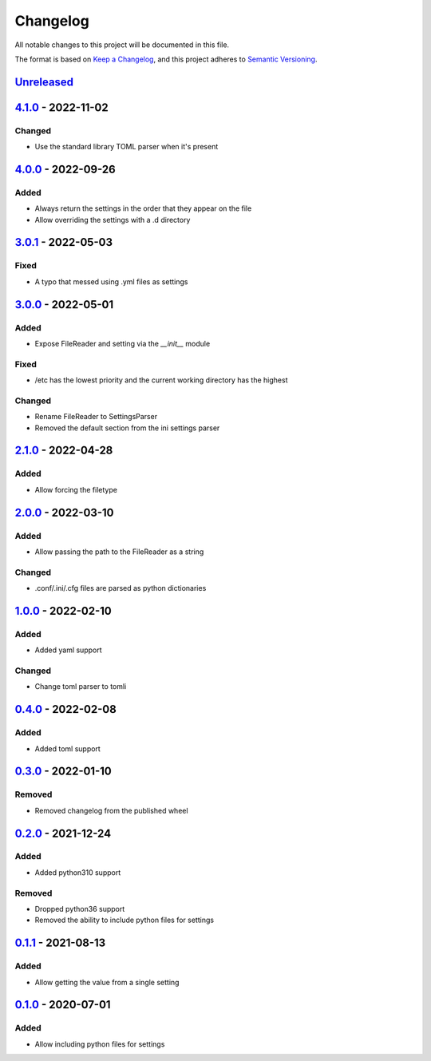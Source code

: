 =========
Changelog
=========

All notable changes to this project will be documented in this file.

The format is based on `Keep a Changelog`_, and this project adheres to `Semantic Versioning`_.

`Unreleased`_
-------------

`4.1.0`_ - 2022-11-02
---------------------

Changed
^^^^^^^
* Use the standard library TOML parser when it's present

`4.0.0`_ - 2022-09-26
---------------------

Added
^^^^^
* Always return the settings in the order that they appear on the file
* Allow overriding the settings with a .d directory

`3.0.1`_ - 2022-05-03
---------------------

Fixed
^^^^^
* A typo that messed using .yml files as settings

`3.0.0`_ - 2022-05-01
---------------------

Added
^^^^^
* Expose FileReader and setting via the `__init__` module

Fixed
^^^^^
* /etc has the lowest priority and the current working directory has the highest

Changed
^^^^^^^
* Rename FileReader to SettingsParser
* Removed the default section from the ini settings parser

`2.1.0`_ - 2022-04-28
---------------------

Added
^^^^^
* Allow forcing the filetype

`2.0.0`_ - 2022-03-10
---------------------

Added
^^^^^
* Allow passing the path to the FileReader as a string

Changed
^^^^^^^
* .conf/.ini/.cfg files are parsed as python dictionaries

`1.0.0`_ - 2022-02-10
---------------------

Added
^^^^^
* Added yaml support

Changed
^^^^^^^
* Change toml parser to tomli

`0.4.0`_ - 2022-02-08
---------------------

Added
^^^^^
* Added toml support

`0.3.0`_ - 2022-01-10
---------------------

Removed
^^^^^^^
* Removed changelog from the published wheel

`0.2.0`_ - 2021-12-24
---------------------

Added
^^^^^
* Added python310 support

Removed
^^^^^^^
* Dropped python36 support
* Removed the ability to include python files for settings

`0.1.1`_ - 2021-08-13
---------------------

Added
^^^^^
* Allow getting the value from a single setting

`0.1.0`_ - 2020-07-01
---------------------

Added
^^^^^
* Allow including python files for settings


.. _`unreleased`: https://github.com/spapanik/dj_settings/compare/v4.1.0...main
.. _`4.1.0`: https://github.com/spapanik/dj_settings/compare/v4.0.0...v4.1.0
.. _`4.0.0`: https://github.com/spapanik/dj_settings/compare/v3.0.1...v4.0.0
.. _`3.0.1`: https://github.com/spapanik/dj_settings/compare/v3.0.0...v3.0.1
.. _`3.0.0`: https://github.com/spapanik/dj_settings/compare/v2.1.0...v3.0.0
.. _`2.1.0`: https://github.com/spapanik/dj_settings/compare/v2.0.0...v2.1.0
.. _`2.0.0`: https://github.com/spapanik/dj_settings/compare/v1.0.0...v2.0.0
.. _`1.0.0`: https://github.com/spapanik/dj_settings/compare/v0.4.0...v1.0.0
.. _`0.4.0`: https://github.com/spapanik/dj_settings/compare/v0.3.0...v0.4.0
.. _`0.3.0`: https://github.com/spapanik/dj_settings/compare/v0.2.0...v0.3.0
.. _`0.2.0`: https://github.com/spapanik/dj_settings/compare/v0.1.1...v0.2.0
.. _`0.1.1`: https://github.com/spapanik/dj_settings/compare/v0.1.0...v0.1.1
.. _`0.1.0`: https://github.com/spapanik/dj_settings/releases/tag/v0.1.0

.. _`Keep a Changelog`: https://keepachangelog.com/en/1.0.0/
.. _`Semantic Versioning`: https://semver.org/spec/v2.0.0.html
